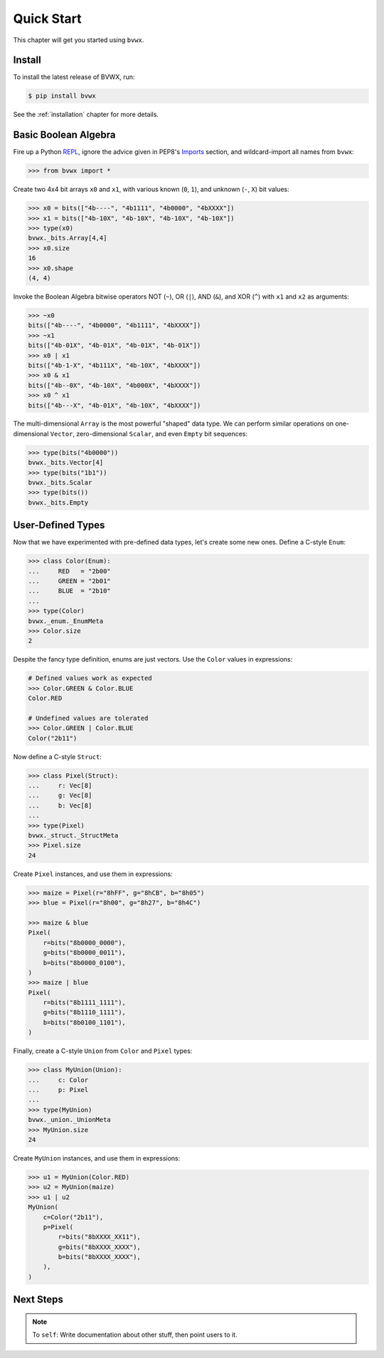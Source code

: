 ###################
    Quick Start
###################

This chapter will get you started using ``bvwx``.

Install
-------

To install the latest release of BVWX, run:

.. code-block:: console

    $ pip install bvwx

See the :ref:`installation` chapter for more details.

Basic Boolean Algebra
---------------------

Fire up a Python `REPL <https://docs.python.org/3/glossary.html#term-REPL>`_,
ignore the advice given in PEP8's `Imports <https://peps.python.org/pep-0008/#imports>`_ section,
and wildcard-import all names from ``bvwx``:

.. code-block:: python

    >>> from bvwx import *

Create two 4x4 bit arrays ``x0`` and ``x1``, with various known (``0``, ``1``),
and unknown (``-``, ``X``) bit values:

.. code-block:: python

    >>> x0 = bits(["4b----", "4b1111", "4b0000", "4bXXXX"])
    >>> x1 = bits(["4b-10X", "4b-10X", "4b-10X", "4b-10X"])
    >>> type(x0)
    bvwx._bits.Array[4,4]
    >>> x0.size
    16
    >>> x0.shape
    (4, 4)

Invoke the Boolean Algebra bitwise operators NOT (``~``), OR (``|``),
AND (``&``), and XOR (``^``) with ``x1`` and ``x2`` as arguments:

.. code-block:: python

    >>> ~x0
    bits(["4b----", "4b0000", "4b1111", "4bXXXX"])
    >>> ~x1
    bits(["4b-01X", "4b-01X", "4b-01X", "4b-01X"])
    >>> x0 | x1
    bits(["4b-1-X", "4b111X", "4b-10X", "4bXXXX"])
    >>> x0 & x1
    bits(["4b--0X", "4b-10X", "4b000X", "4bXXXX"])
    >>> x0 ^ x1
    bits(["4b---X", "4b-01X", "4b-10X", "4bXXXX"])

The multi-dimensional ``Array`` is the most powerful "shaped" data type.
We can perform similar operations on one-dimensional ``Vector``,
zero-dimensional ``Scalar``, and even ``Empty`` bit sequences:

.. code-block:: python

    >>> type(bits("4b0000"))
    bvwx._bits.Vector[4]
    >>> type(bits("1b1"))
    bvwx._bits.Scalar
    >>> type(bits())
    bvwx._bits.Empty

User-Defined Types
------------------

Now that we have experimented with pre-defined data types,
let's create some new ones.
Define a C-style ``Enum``:

.. code-block:: python

    >>> class Color(Enum):
    ...     RED   = "2b00"
    ...     GREEN = "2b01"
    ...     BLUE  = "2b10"
    ...
    >>> type(Color)
    bvwx._enum._EnumMeta
    >>> Color.size
    2

Despite the fancy type definition, enums are just vectors.
Use the ``Color`` values in expressions:

.. code-block:: python

    # Defined values work as expected
    >>> Color.GREEN & Color.BLUE
    Color.RED

    # Undefined values are tolerated
    >>> Color.GREEN | Color.BLUE
    Color("2b11")

Now define a C-style ``Struct``:

.. code-block:: python

    >>> class Pixel(Struct):
    ...     r: Vec[8]
    ...     g: Vec[8]
    ...     b: Vec[8]
    ...
    >>> type(Pixel)
    bvwx._struct._StructMeta
    >>> Pixel.size
    24

Create ``Pixel`` instances, and use them in expressions:

.. code-block:: python

    >>> maize = Pixel(r="8hFF", g="8hCB", b="8h05")
    >>> blue = Pixel(r="8h00", g="8h27", b="8h4C")

    >>> maize & blue
    Pixel(
        r=bits("8b0000_0000"),
        g=bits("8b0000_0011"),
        b=bits("8b0000_0100"),
    )
    >>> maize | blue
    Pixel(
        r=bits("8b1111_1111"),
        g=bits("8b1110_1111"),
        b=bits("8b0100_1101"),
    )

Finally, create a C-style ``Union`` from ``Color`` and ``Pixel`` types:

.. code-block:: python

    >>> class MyUnion(Union):
    ...     c: Color
    ...     p: Pixel
    ...
    >>> type(MyUnion)
    bvwx._union._UnionMeta
    >>> MyUnion.size
    24

Create ``MyUnion`` instances, and use them in expressions:

.. code-block:: python

    >>> u1 = MyUnion(Color.RED)
    >>> u2 = MyUnion(maize)
    >>> u1 | u2
    MyUnion(
        c=Color("2b11"),
        p=Pixel(
            r=bits("8bXXXX_XX11"),
            g=bits("8bXXXX_XXXX"),
            b=bits("8bXXXX_XXXX"),
        ),
    )

Next Steps
----------

.. note::
    To ``self``: Write documentation about other stuff, then point users to it.
